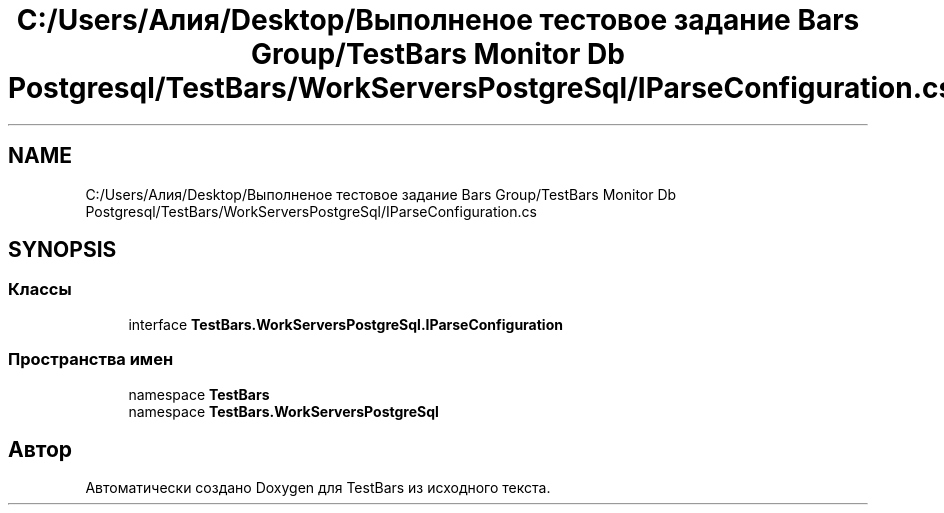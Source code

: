 .TH "C:/Users/Алия/Desktop/Выполненое тестовое задание Bars Group/TestBars Monitor Db Postgresql/TestBars/WorkServersPostgreSql/IParseConfiguration.cs" 3 "Пн 6 Апр 2020" "TestBars" \" -*- nroff -*-
.ad l
.nh
.SH NAME
C:/Users/Алия/Desktop/Выполненое тестовое задание Bars Group/TestBars Monitor Db Postgresql/TestBars/WorkServersPostgreSql/IParseConfiguration.cs
.SH SYNOPSIS
.br
.PP
.SS "Классы"

.in +1c
.ti -1c
.RI "interface \fBTestBars\&.WorkServersPostgreSql\&.IParseConfiguration\fP"
.br
.in -1c
.SS "Пространства имен"

.in +1c
.ti -1c
.RI "namespace \fBTestBars\fP"
.br
.ti -1c
.RI "namespace \fBTestBars\&.WorkServersPostgreSql\fP"
.br
.in -1c
.SH "Автор"
.PP 
Автоматически создано Doxygen для TestBars из исходного текста\&.

